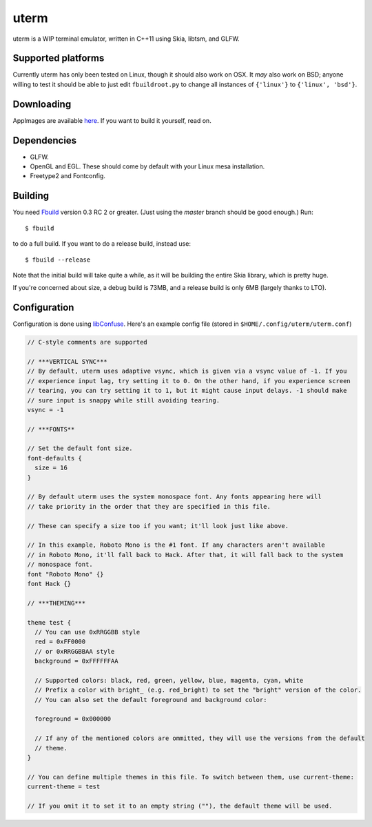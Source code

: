 uterm
=====

uterm is a WIP terminal emulator, written in C++11 using Skia, libtsm, and GLFW.

Supported platforms
*******************

Currently uterm has only been tested on Linux, though it should also work on OSX. It
*may* also work on BSD; anyone willing to test it should be able to just edit
``fbuildroot.py`` to change all instances of ``{'linux'}`` to ``{'linux', 'bsd'}``.

Downloading
***********

AppImages are available `here <https://upspin.refi64.com/nightly@refi64.com/uterm>`_. If
you want to build it yourself, read on.

Dependencies
************

- GLFW.
- OpenGL and EGL. These should come by default with your Linux mesa installation.
- Freetype2 and Fontconfig.

Building
********

You need `Fbuild <https://github.com/felix-lang/fbuild>`_ version 0.3 RC 2 or greater.
(Just using the *master* branch should be good enough.) Run::

  $ fbuild

to do a full build. If you want to do a release build, instead use::

  $ fbuild --release

Note that the initial build will take quite a while, as it will be building the entire
Skia library, which is pretty huge.

If you're concerned about size, a debug build is 73MB, and a release build is only 6MB
(largely thanks to LTO).

Configuration
*************

Configuration is done using `libConfuse <https://github.com/martinh/libconfuse>`_.
Here's an example config file (stored in ``$HOME/.config/uterm/uterm.conf``)

.. code-block:: c

  // C-style comments are supported

  // ***VERTICAL SYNC***
  // By default, uterm uses adaptive vsync, which is given via a vsync value of -1. If you
  // experience input lag, try setting it to 0. On the other hand, if you experience screen
  // tearing, you can try setting it to 1, but it might cause input delays. -1 should make
  // sure input is snappy while still avoiding tearing.
  vsync = -1

  // ***FONTS**

  // Set the default font size.
  font-defaults {
    size = 16
  }

  // By default uterm uses the system monospace font. Any fonts appearing here will
  // take priority in the order that they are specified in this file.

  // These can specify a size too if you want; it'll look just like above.

  // In this example, Roboto Mono is the #1 font. If any characters aren't available
  // in Roboto Mono, it'll fall back to Hack. After that, it will fall back to the system
  // monospace font.
  font "Roboto Mono" {}
  font Hack {}

  // ***THEMING***

  theme test {
    // You can use 0xRRGGBB style
    red = 0xFF0000
    // or 0xRRGGBBAA style
    background = 0xFFFFFFAA

    // Supported colors: black, red, green, yellow, blue, magenta, cyan, white
    // Prefix a color with bright_ (e.g. red_bright) to set the "bright" version of the color.
    // You can also set the default foreground and background color:

    foreground = 0x000000

    // If any of the mentioned colors are ommitted, they will use the versions from the default
    // theme.
  }

  // You can define multiple themes in this file. To switch between them, use current-theme:
  current-theme = test

  // If you omit it to set it to an empty string (""), the default theme will be used.

